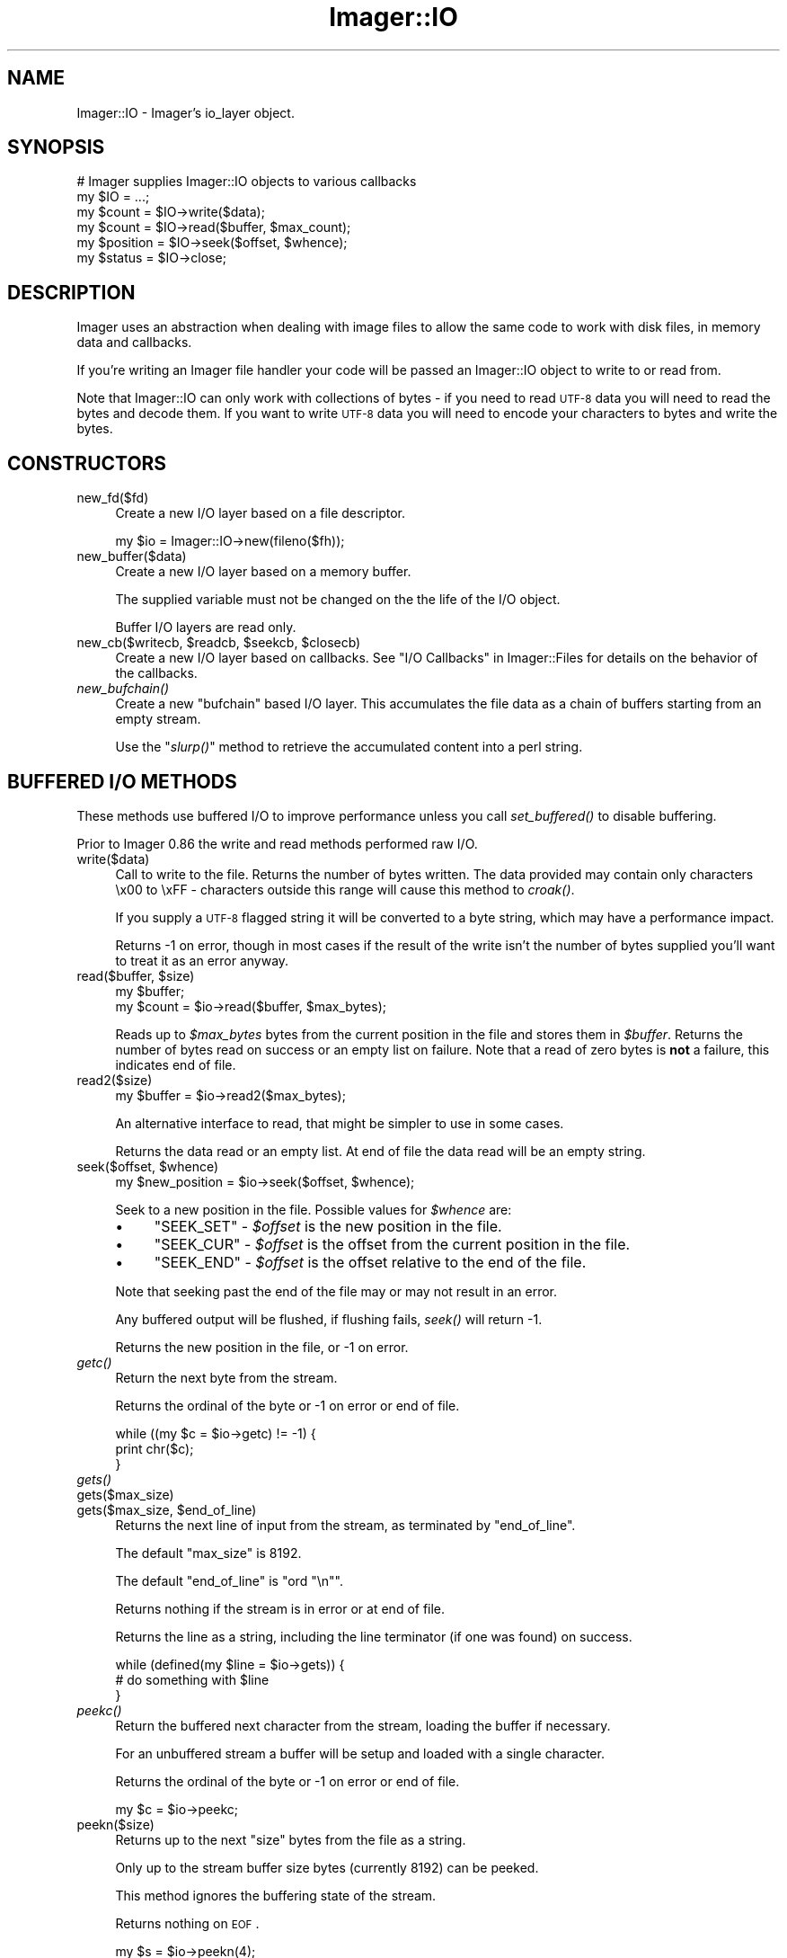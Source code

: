 .\" Automatically generated by Pod::Man 2.23 (Pod::Simple 3.14)
.\"
.\" Standard preamble:
.\" ========================================================================
.de Sp \" Vertical space (when we can't use .PP)
.if t .sp .5v
.if n .sp
..
.de Vb \" Begin verbatim text
.ft CW
.nf
.ne \\$1
..
.de Ve \" End verbatim text
.ft R
.fi
..
.\" Set up some character translations and predefined strings.  \*(-- will
.\" give an unbreakable dash, \*(PI will give pi, \*(L" will give a left
.\" double quote, and \*(R" will give a right double quote.  \*(C+ will
.\" give a nicer C++.  Capital omega is used to do unbreakable dashes and
.\" therefore won't be available.  \*(C` and \*(C' expand to `' in nroff,
.\" nothing in troff, for use with C<>.
.tr \(*W-
.ds C+ C\v'-.1v'\h'-1p'\s-2+\h'-1p'+\s0\v'.1v'\h'-1p'
.ie n \{\
.    ds -- \(*W-
.    ds PI pi
.    if (\n(.H=4u)&(1m=24u) .ds -- \(*W\h'-12u'\(*W\h'-12u'-\" diablo 10 pitch
.    if (\n(.H=4u)&(1m=20u) .ds -- \(*W\h'-12u'\(*W\h'-8u'-\"  diablo 12 pitch
.    ds L" ""
.    ds R" ""
.    ds C` ""
.    ds C' ""
'br\}
.el\{\
.    ds -- \|\(em\|
.    ds PI \(*p
.    ds L" ``
.    ds R" ''
'br\}
.\"
.\" Escape single quotes in literal strings from groff's Unicode transform.
.ie \n(.g .ds Aq \(aq
.el       .ds Aq '
.\"
.\" If the F register is turned on, we'll generate index entries on stderr for
.\" titles (.TH), headers (.SH), subsections (.SS), items (.Ip), and index
.\" entries marked with X<> in POD.  Of course, you'll have to process the
.\" output yourself in some meaningful fashion.
.ie \nF \{\
.    de IX
.    tm Index:\\$1\t\\n%\t"\\$2"
..
.    nr % 0
.    rr F
.\}
.el \{\
.    de IX
..
.\}
.\"
.\" Accent mark definitions (@(#)ms.acc 1.5 88/02/08 SMI; from UCB 4.2).
.\" Fear.  Run.  Save yourself.  No user-serviceable parts.
.    \" fudge factors for nroff and troff
.if n \{\
.    ds #H 0
.    ds #V .8m
.    ds #F .3m
.    ds #[ \f1
.    ds #] \fP
.\}
.if t \{\
.    ds #H ((1u-(\\\\n(.fu%2u))*.13m)
.    ds #V .6m
.    ds #F 0
.    ds #[ \&
.    ds #] \&
.\}
.    \" simple accents for nroff and troff
.if n \{\
.    ds ' \&
.    ds ` \&
.    ds ^ \&
.    ds , \&
.    ds ~ ~
.    ds /
.\}
.if t \{\
.    ds ' \\k:\h'-(\\n(.wu*8/10-\*(#H)'\'\h"|\\n:u"
.    ds ` \\k:\h'-(\\n(.wu*8/10-\*(#H)'\`\h'|\\n:u'
.    ds ^ \\k:\h'-(\\n(.wu*10/11-\*(#H)'^\h'|\\n:u'
.    ds , \\k:\h'-(\\n(.wu*8/10)',\h'|\\n:u'
.    ds ~ \\k:\h'-(\\n(.wu-\*(#H-.1m)'~\h'|\\n:u'
.    ds / \\k:\h'-(\\n(.wu*8/10-\*(#H)'\z\(sl\h'|\\n:u'
.\}
.    \" troff and (daisy-wheel) nroff accents
.ds : \\k:\h'-(\\n(.wu*8/10-\*(#H+.1m+\*(#F)'\v'-\*(#V'\z.\h'.2m+\*(#F'.\h'|\\n:u'\v'\*(#V'
.ds 8 \h'\*(#H'\(*b\h'-\*(#H'
.ds o \\k:\h'-(\\n(.wu+\w'\(de'u-\*(#H)/2u'\v'-.3n'\*(#[\z\(de\v'.3n'\h'|\\n:u'\*(#]
.ds d- \h'\*(#H'\(pd\h'-\w'~'u'\v'-.25m'\f2\(hy\fP\v'.25m'\h'-\*(#H'
.ds D- D\\k:\h'-\w'D'u'\v'-.11m'\z\(hy\v'.11m'\h'|\\n:u'
.ds th \*(#[\v'.3m'\s+1I\s-1\v'-.3m'\h'-(\w'I'u*2/3)'\s-1o\s+1\*(#]
.ds Th \*(#[\s+2I\s-2\h'-\w'I'u*3/5'\v'-.3m'o\v'.3m'\*(#]
.ds ae a\h'-(\w'a'u*4/10)'e
.ds Ae A\h'-(\w'A'u*4/10)'E
.    \" corrections for vroff
.if v .ds ~ \\k:\h'-(\\n(.wu*9/10-\*(#H)'\s-2\u~\d\s+2\h'|\\n:u'
.if v .ds ^ \\k:\h'-(\\n(.wu*10/11-\*(#H)'\v'-.4m'^\v'.4m'\h'|\\n:u'
.    \" for low resolution devices (crt and lpr)
.if \n(.H>23 .if \n(.V>19 \
\{\
.    ds : e
.    ds 8 ss
.    ds o a
.    ds d- d\h'-1'\(ga
.    ds D- D\h'-1'\(hy
.    ds th \o'bp'
.    ds Th \o'LP'
.    ds ae ae
.    ds Ae AE
.\}
.rm #[ #] #H #V #F C
.\" ========================================================================
.\"
.IX Title "Imager::IO 3"
.TH Imager::IO 3 "2011-11-25" "perl v5.12.4" "User Contributed Perl Documentation"
.\" For nroff, turn off justification.  Always turn off hyphenation; it makes
.\" way too many mistakes in technical documents.
.if n .ad l
.nh
.SH "NAME"
Imager::IO \- Imager's io_layer object.
.SH "SYNOPSIS"
.IX Header "SYNOPSIS"
.Vb 2
\&  # Imager supplies Imager::IO objects to various callbacks
\&  my $IO = ...;
\&
\&  my $count = $IO\->write($data);
\&  my $count = $IO\->read($buffer, $max_count);
\&  my $position = $IO\->seek($offset, $whence);
\&  my $status = $IO\->close;
.Ve
.SH "DESCRIPTION"
.IX Header "DESCRIPTION"
Imager uses an abstraction when dealing with image files to allow the
same code to work with disk files, in memory data and callbacks.
.PP
If you're writing an Imager file handler your code will be passed an
Imager::IO object to write to or read from.
.PP
Note that Imager::IO can only work with collections of bytes \-
if you need to read \s-1UTF\-8\s0 data you will need to read the bytes and
decode them.  If you want to write \s-1UTF\-8\s0 data you will need to encode
your characters to bytes and write the bytes.
.IX Xref "UTF-8 Unicode"
.SH "CONSTRUCTORS"
.IX Header "CONSTRUCTORS"
.IP "new_fd($fd)" 4
.IX Item "new_fd($fd)"
Create a new I/O layer based on a file descriptor.
.Sp
.Vb 1
\&  my $io = Imager::IO\->new(fileno($fh));
.Ve
.IP "new_buffer($data)" 4
.IX Item "new_buffer($data)"
Create a new I/O layer based on a memory buffer.
.Sp
The supplied variable must not be changed on the the life of the I/O
object.
.Sp
Buffer I/O layers are read only.
.ie n .IP "new_cb($writecb, $readcb, $seekcb, $closecb)" 4
.el .IP "new_cb($writecb, \f(CW$readcb\fR, \f(CW$seekcb\fR, \f(CW$closecb\fR)" 4
.IX Item "new_cb($writecb, $readcb, $seekcb, $closecb)"
Create a new I/O layer based on callbacks.  See 
\&\*(L"I/O Callbacks\*(R" in Imager::Files for details on the behavior of 
the callbacks.
.IP "\fInew_bufchain()\fR" 4
.IX Item "new_bufchain()"
Create a new \f(CW\*(C`bufchain\*(C'\fR based I/O layer.  This accumulates the file
data as a chain of buffers starting from an empty stream.
.Sp
Use the \*(L"\fIslurp()\fR\*(R" method to retrieve the accumulated content into a
perl string.
.SH "BUFFERED I/O METHODS"
.IX Header "BUFFERED I/O METHODS"
These methods use buffered I/O to improve performance unless you call
\&\fIset_buffered()\fR to disable buffering.
.PP
Prior to Imager 0.86 the write and read methods performed raw I/O.
.IP "write($data)" 4
.IX Item "write($data)"
Call to write to the file.  Returns the number of bytes written.  The
data provided may contain only characters \ex00 to \exFF \- characters
outside this range will cause this method to \fIcroak()\fR.
.Sp
If you supply a \s-1UTF\-8\s0 flagged string it will be converted to a byte
string, which may have a performance impact.
.Sp
Returns \-1 on error, though in most cases if the result of the write
isn't the number of bytes supplied you'll want to treat it as an error
anyway.
.ie n .IP "read($buffer, $size)" 4
.el .IP "read($buffer, \f(CW$size\fR)" 4
.IX Item "read($buffer, $size)"
.Vb 2
\&  my $buffer;
\&  my $count = $io\->read($buffer, $max_bytes);
.Ve
.Sp
Reads up to \fI\f(CI$max_bytes\fI\fR bytes from the current position in the file
and stores them in \fI\f(CI$buffer\fI\fR.  Returns the number of bytes read on
success or an empty list on failure.  Note that a read of zero bytes
is \fBnot\fR a failure, this indicates end of file.
.IP "read2($size)" 4
.IX Item "read2($size)"
.Vb 1
\&  my $buffer = $io\->read2($max_bytes);
.Ve
.Sp
An alternative interface to read, that might be simpler to use in some
cases.
.Sp
Returns the data read or an empty list.  At end of file the data read
will be an empty string.
.ie n .IP "seek($offset, $whence)" 4
.el .IP "seek($offset, \f(CW$whence\fR)" 4
.IX Item "seek($offset, $whence)"
.Vb 1
\&  my $new_position = $io\->seek($offset, $whence);
.Ve
.Sp
Seek to a new position in the file.  Possible values for \fI\f(CI$whence\fI\fR are:
.RS 4
.IP "\(bu" 4
\&\f(CW\*(C`SEEK_SET\*(C'\fR \- \fI\f(CI$offset\fI\fR is the new position in the file.
.IP "\(bu" 4
\&\f(CW\*(C`SEEK_CUR\*(C'\fR \- \fI\f(CI$offset\fI\fR is the offset from the current position in
the file.
.IP "\(bu" 4
\&\f(CW\*(C`SEEK_END\*(C'\fR \- \fI\f(CI$offset\fI\fR is the offset relative to the end of the
file.
.RE
.RS 4
.Sp
Note that seeking past the end of the file may or may not result in an
error.
.Sp
Any buffered output will be flushed, if flushing fails, \fIseek()\fR will
return \-1.
.Sp
Returns the new position in the file, or \-1 on error.
.RE
.IP "\fIgetc()\fR" 4
.IX Item "getc()"
Return the next byte from the stream.
.Sp
Returns the ordinal of the byte or \-1 on error or end of file.
.Sp
.Vb 3
\&  while ((my $c = $io\->getc) != \-1) {
\&    print chr($c);
\&  }
.Ve
.IP "\fIgets()\fR" 4
.IX Item "gets()"
.PD 0
.IP "gets($max_size)" 4
.IX Item "gets($max_size)"
.ie n .IP "gets($max_size, $end_of_line)" 4
.el .IP "gets($max_size, \f(CW$end_of_line\fR)" 4
.IX Item "gets($max_size, $end_of_line)"
.PD
Returns the next line of input from the stream, as terminated by
\&\f(CW\*(C`end_of_line\*(C'\fR.
.Sp
The default \f(CW\*(C`max_size\*(C'\fR is 8192.
.Sp
The default \f(CW\*(C`end_of_line\*(C'\fR is \f(CW\*(C`ord "\en"\*(C'\fR.
.Sp
Returns nothing if the stream is in error or at end of file.
.Sp
Returns the line as a string, including the line terminator (if one
was found) on success.
.Sp
.Vb 3
\&  while (defined(my $line = $io\->gets)) {
\&    # do something with $line
\&  }
.Ve
.IP "\fIpeekc()\fR" 4
.IX Item "peekc()"
Return the buffered next character from the stream, loading the buffer
if necessary.
.Sp
For an unbuffered stream a buffer will be setup and loaded with a
single character.
.Sp
Returns the ordinal of the byte or \-1 on error or end of file.
.Sp
.Vb 1
\&  my $c = $io\->peekc;
.Ve
.IP "peekn($size)" 4
.IX Item "peekn($size)"
Returns up to the next \f(CW\*(C`size\*(C'\fR bytes from the file as a string.
.Sp
Only up to the stream buffer size bytes (currently 8192) can be peeked.
.Sp
This method ignores the buffering state of the stream.
.Sp
Returns nothing on \s-1EOF\s0.
.Sp
.Vb 4
\&  my $s = $io\->peekn(4);
\&  if ($s =~ /^(II|MM)\e*\e0/) {
\&    print "TIFF image";
\&  }
.Ve
.IP "putc($code)" 4
.IX Item "putc($code)"
Write a single character to the stream.
.Sp
Returns \f(CW\*(C`code\*(C'\fR on success, or \-1 on failure.
.IP "\fIclose()\fR" 4
.IX Item "close()"
.Vb 1
\&  my $result = $io\->close;
.Ve
.Sp
Call when you're done with the file.  If the \s-1IO\s0 object is connected to
a file this won't close the file handle, but buffers may be flushed
(if any).
.Sp
Returns 0 on success, \-1 on failure.
.IP "\fIeof()\fR" 4
.IX Item "eof()"
.Vb 1
\&  $io\->eof
.Ve
.Sp
Test if the stream is at end of file.  No further read requests will
be passed to your read callback until you \fIseek()\fR.
.IP "\fIerror()\fR" 4
.IX Item "error()"
Test if the stream has encountered a read or write error.
.Sp
.Vb 3
\&  my $data = $io\->read2(100);
\&  $io\->error
\&     and die "Failed";
.Ve
.Sp
When the stream has the error flag set no further read or write
requests will be passed to your callbacks until you seek.
.IP "\fIflush()\fR" 4
.IX Item "flush()"
.Vb 2
\&  $io\->flush
\&    or die "Flush error";
.Ve
.Sp
Flush any buffered output.  This will not call lower write layers when
the stream has it's error flag set.
.Sp
Returns a true value on success.
.IP "\fIis_buffered()\fR" 4
.IX Item "is_buffered()"
Test if buffering is enabled for this stream.
.Sp
Returns a true value if the stream is buffered.
.IP "set_buffered($enabled)" 4
.IX Item "set_buffered($enabled)"
If \f(CW$enabled\fR is a non-zero integer, enable buffering, other disable
it.
.Sp
Disabling buffering will flush any buffered output, but any buffered
input will be retained and consumed by input methods.
.Sp
Returns true if any buffered output was flushed successfully, false if
there was an error flushing output.
.SH "RAW I/O METHODS"
.IX Header "RAW I/O METHODS"
These call the underlying I/O abstraction directly.
.IP "\fIraw_write()\fR" 4
.IX Item "raw_write()"
Call to write to the file.  Returns the number of bytes written.  The
data provided may contain only characters \ex00 to \exFF \- characters
outside this range will cause this method to \fIcroak()\fR.
.Sp
If you supply a \s-1UTF\-8\s0 flagged string it will be converted to a byte
string, which may have a performance impact.
.Sp
Returns \-1 on error, though in most cases if the result of the write
isn't the number of bytes supplied you'll want to treat it as an error
anyway.
.IP "\fIraw_read()\fR" 4
.IX Item "raw_read()"
.Vb 2
\&  my $buffer;
\&  my $count = $io\->raw_read($buffer, $max_bytes);
.Ve
.Sp
Reads up to \fI\f(CI$max_bytes\fI\fR bytes from the current position in the file
and stores them in \fI\f(CI$buffer\fI\fR.  Returns the number of bytes read on
success or an empty list on failure.  Note that a read of zero bytes
is \fBnot\fR a failure, this indicates end of file.
.IP "\fIraw_read2()\fR" 4
.IX Item "raw_read2()"
.Vb 1
\&  my $buffer = $io\->raw_read2($max_bytes);
.Ve
.Sp
An alternative interface to raw_read, that might be simpler to use in some
cases.
.Sp
Returns the data read or an empty list.
.IP "\fIraw_seek()\fR" 4
.IX Item "raw_seek()"
.Vb 1
\&  my $new_position = $io\->raw_seek($offset, $whence);
.Ve
.Sp
Seek to a new position in the file.  Possible values for \fI\f(CI$whence\fI\fR are:
.RS 4
.IP "\(bu" 4
\&\f(CW\*(C`SEEK_SET\*(C'\fR \- \fI\f(CI$offset\fI\fR is the new position in the file.
.IP "\(bu" 4
\&\f(CW\*(C`SEEK_CUR\*(C'\fR \- \fI\f(CI$offset\fI\fR is the offset from the current position in
the file.
.IP "\(bu" 4
\&\f(CW\*(C`SEEK_END\*(C'\fR \- \fI\f(CI$offset\fI\fR is the offset relative to the end of the
file.
.RE
.RS 4
.Sp
Note that seeking past the end of the file may or may not result in an
error.
.Sp
Returns the new position in the file, or \-1 on error.
.RE
.IP "\fIraw_close()\fR" 4
.IX Item "raw_close()"
.Vb 1
\&  my $result = $io\->raw_close;
.Ve
.Sp
Call when you're done with the file.  If the \s-1IO\s0 object is connected to
a file this won't close the file handle.
.Sp
Returns 0 on success, \-1 on failure.
.SH "UTILITY METHODS"
.IX Header "UTILITY METHODS"
.IP "\fIslurp()\fR" 4
.IX Item "slurp()"
Retrieve the data accumulated from an I/O layer object created with
the \fInew_bufchain()\fR method.
.Sp
.Vb 1
\&  my $data = $io\->slurp;
.Ve
.IP "\fIdump()\fR" 4
.IX Item "dump()"
Dump the internal buffering state of the I/O object to \f(CW\*(C`stderr\*(C'\fR.
.Sp
.Vb 1
\&  $io\->dump();
.Ve
.SH "AUTHOR"
.IX Header "AUTHOR"
Tony Cook <tonyc@cpan.org>
.SH "SEE ALSO"
.IX Header "SEE ALSO"
Imager, Imager::Files
